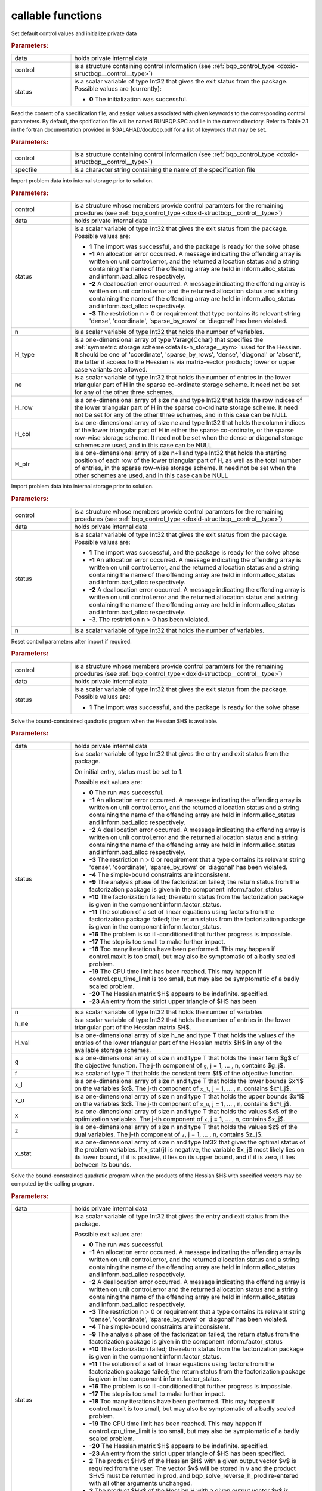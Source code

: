 callable functions
------------------

.. index:: pair: function; bqp_initialize
.. _doxid-galahad__bqp_8h_1a4466621895dd2314f1b3c21b4bc7f615:

.. ref-code-block:: julia
	:class: doxyrest-title-code-block

        function bqp_initialize(data, control, status)

Set default control values and initialize private data

.. rubric:: Parameters:

.. list-table::
	:widths: 20 80

	*
		- data

		- holds private internal data

	*
		- control

		- is a structure containing control information (see :ref:`bqp_control_type <doxid-structbqp__control__type>`)

	*
		- status

		-
		  is a scalar variable of type Int32 that gives the exit status from the package. Possible values are (currently):

		  * **0**
                    The initialization was successful.

.. index:: pair: function; bqp_read_specfile
.. _doxid-galahad__bqp_8h_1a0e3ffdd29be95753292694c7619a43e6:

.. ref-code-block:: julia
	:class: doxyrest-title-code-block

        function bqp_read_specfile(control, specfile)

Read the content of a specification file, and assign values associated
with given keywords to the corresponding control parameters. By default,
the spcification file will be named RUNBQP.SPC and lie in the current
directory. Refer to Table 2.1 in the fortran documentation provided in
$GALAHAD/doc/bqp.pdf for a list of keywords that may be set.



.. rubric:: Parameters:

.. list-table::
	:widths: 20 80

	*
		- control

		- is a structure containing control information (see :ref:`bqp_control_type <doxid-structbqp__control__type>`)

	*
		- specfile

		- is a character string containing the name of the specification file

.. index:: pair: function; bqp_import
.. _doxid-galahad__bqp_8h_1a0cfa65e832fd80e3dfcf9e0c65a69e56:

.. ref-code-block:: julia
	:class: doxyrest-title-code-block

        function bqp_import(control, data, status, n, H_type, ne, 
                            H_row, H_col, H_ptr)

Import problem data into internal storage prior to solution.

.. rubric:: Parameters:

.. list-table::
	:widths: 20 80

	*
		- control

		- is a structure whose members provide control paramters for the remaining prcedures (see :ref:`bqp_control_type <doxid-structbqp__control__type>`)

	*
		- data

		- holds private internal data

	*
		- status

		- is a scalar variable of type Int32 that gives the exit
		  status from the package. Possible values are:

		  * **1**
                    The import was successful, and the package is ready
                    for the solve phase

		  * **-1**
                    An allocation error occurred. A message indicating
                    the offending array is written on unit
                    control.error, and the returned allocation status
                    and a string containing the name of the offending
                    array are held in inform.alloc_status and
                    inform.bad_alloc respectively.

		  * **-2**
                    A deallocation error occurred. A message indicating
                    the offending array is written on unit control.error
                    and the returned allocation status and a string
                    containing the name of the offending array are held
                    in inform.alloc_status and inform.bad_alloc
                    respectively.

		  * **-3**
                    The restriction n > 0 or requirement that type
                    contains its relevant string 'dense', 'coordinate',
                    'sparse_by_rows' or 'diagonal' has been violated.

	*
		- n

		- is a scalar variable of type Int32 that holds the number of variables.

	*
		- H_type

		- is a one-dimensional array of type Vararg{Cchar} that specifies the :ref:`symmetric storage scheme<details-h_storage__sym>` used for the Hessian. It should be one of 'coordinate', 'sparse_by_rows', 'dense', 'diagonal' or 'absent', the latter if access to the Hessian is via matrix-vector products; lower or upper case variants are allowed.

	*
		- ne

		- is a scalar variable of type Int32 that holds the number of entries in the lower triangular part of H in the sparse co-ordinate storage scheme. It need not be set for any of the other three schemes.

	*
		- H_row

		- is a one-dimensional array of size ne and type Int32 that holds the row indices of the lower triangular part of H in the sparse co-ordinate storage scheme. It need not be set for any of the other three schemes, and in this case can be NULL

	*
		- H_col

		- is a one-dimensional array of size ne and type Int32 that holds the column indices of the lower triangular part of H in either the sparse co-ordinate, or the sparse row-wise storage scheme. It need not be set when the dense or diagonal storage schemes are used, and in this case can be NULL

	*
		- H_ptr

		- is a one-dimensional array of size n+1 and type Int32 that holds the starting position of each row of the lower triangular part of H, as well as the total number of entries, in the sparse row-wise storage scheme. It need not be set when the other schemes are used, and in this case can be NULL

.. index:: pair: function; bqp_import_without_h
.. _doxid-galahad__bqp_8h_1a9a99d880b3bfbcfb7b093756019c5f0e:

.. ref-code-block:: julia
	:class: doxyrest-title-code-block

        function bqp_import_without_h(control, data, status, n)

Import problem data into internal storage prior to solution.

.. rubric:: Parameters:

.. list-table::
	:widths: 20 80

	*
		- control

		- is a structure whose members provide control paramters for the remaining prcedures (see :ref:`bqp_control_type <doxid-structbqp__control__type>`)

	*
		- data

		- holds private internal data

	*
		- status

		- is a scalar variable of type Int32 that gives the exit
		  status from the package. Possible values are:

		  * **1**
                    The import was successful, and the package is ready
                    for the solve phase

		  * **-1**
                    An allocation error occurred. A message indicating
                    the offending array is written on unit
                    control.error, and the returned allocation status
                    and a string containing the name of the offending
                    array are held in inform.alloc_status and
                    inform.bad_alloc respectively.

		  * **-2**
                    A deallocation error occurred. A message indicating
                    the offending array is written on unit control.error
                    and the returned allocation status and a string
                    containing the name of the offending array are held
                    in inform.alloc_status and inform.bad_alloc
                    respectively.

		  * -3. The restriction n > 0 has been violated.

	*
		- n

		- is a scalar variable of type Int32 that holds the number of variables.

.. index:: pair: function; bqp_reset_control
.. _doxid-galahad__bqp_8h_1a315ce83042f67a466cfdd868c27a2850:

.. ref-code-block:: julia
	:class: doxyrest-title-code-block

        function bqp_reset_control(control, data, status)

Reset control parameters after import if required.



.. rubric:: Parameters:

.. list-table::
	:widths: 20 80

	*
		- control

		- is a structure whose members provide control paramters for the remaining prcedures (see :ref:`bqp_control_type <doxid-structbqp__control__type>`)

	*
		- data

		- holds private internal data

	*
		- status

		- is a scalar variable of type Int32 that gives the exit
		  status from the package. Possible values are:

		  * **1**
                    The import was successful, and the package is ready
                    for the solve phase

.. index:: pair: function; bqp_solve_given_h
.. _doxid-galahad__bqp_8h_1acb5ad644890efe38b7cf7048d6297308:

.. ref-code-block:: julia
	:class: doxyrest-title-code-block

        function bqp_solve_given_h(data, status, n, h_ne, H_val, g, f, 
                                   x_l, x_u, x, z, x_stat)

Solve the bound-constrained quadratic program when the Hessian $H$ is available.



.. rubric:: Parameters:

.. list-table::
	:widths: 20 80

	*
		- data

		- holds private internal data

	*
		- status

		- is a scalar variable of type Int32 that gives the
		  entry and exit status from the package.

		  On initial entry, status must be set to 1.

		  Possible exit values are:

		  * **0**
                    The run was successful.

		  * **-1**
                    An allocation error occurred. A message indicating
                    the offending array is written on unit
                    control.error, and the returned allocation status
                    and a string containing the name of the offending
                    array are held in inform.alloc_status and
                    inform.bad_alloc respectively.

		  * **-2**
                    A deallocation error occurred. A message indicating
                    the offending array is written on unit control.error
                    and the returned allocation status and a string
                    containing the name of the offending array are held
                    in inform.alloc_status and inform.bad_alloc
                    respectively.

		  * **-3**
                    The restriction n > 0 or requirement that a type
                    contains its relevant string 'dense', 'coordinate',
                    'sparse_by_rows' or 'diagonal' has been violated.

		  * **-4**
                    The simple-bound constraints are inconsistent.

		  * **-9**
                    The analysis phase of the factorization failed; the
                    return status from the factorization package is
                    given in the component inform.factor_status

		  * **-10**
                    The factorization failed; the return status from the
                    factorization package is given in the component
                    inform.factor_status.

		  * **-11**
                    The solution of a set of linear equations using
                    factors from the factorization package failed; the
                    return status from the factorization package is
                    given in the component inform.factor_status.

		  * **-16**
                    The problem is so ill-conditioned that further
                    progress is impossible.

		  * **-17**
                    The step is too small to make further impact.

		  * **-18**
                    Too many iterations have been performed. This may
                    happen if control.maxit is too small, but may also
                    be symptomatic of a badly scaled problem.

		  * **-19**
                    The CPU time limit has been reached. This may happen
                    if control.cpu_time_limit is too small, but may also
                    be symptomatic of a badly scaled problem.

		  * **-20**
                    The Hessian matrix $H$ appears to be
                    indefinite. specified.

		  * **-23**
                    An entry from the strict upper triangle of $H$ has
                    been

	*
		- n

		- is a scalar variable of type Int32 that holds the number of variables

	*
		- h_ne

		- is a scalar variable of type Int32 that holds the number of entries in the lower triangular part of the Hessian matrix $H$.

	*
		- H_val

		- is a one-dimensional array of size h_ne and type T that holds the values of the entries of the lower triangular part of the Hessian matrix $H$ in any of the available storage schemes.

	*
		- g

		- is a one-dimensional array of size n and type T that holds the linear term $g$ of the objective function. The j-th component of ``g``, j = 1, ... , n, contains $g_j$.

	*
		- f

		- is a scalar of type T that holds the constant term $f$ of the objective function.

	*
		- x_l

		- is a one-dimensional array of size n and type T that holds the lower bounds $x^l$ on the variables $x$. The j-th component of ``x_l``, j = 1, ... , n, contains $x^l_j$.

	*
		- x_u

		- is a one-dimensional array of size n and type T that holds the upper bounds $x^l$ on the variables $x$. The j-th component of ``x_u``, j = 1, ... , n, contains $x^l_j$.

	*
		- x

		- is a one-dimensional array of size n and type T that holds the values $x$ of the optimization variables. The j-th component of ``x``, j = 1, ... , n, contains $x_j$.

	*
		- z

		- is a one-dimensional array of size n and type T that holds the values $z$ of the dual variables. The j-th component of ``z``, j = 1, ... , n, contains $z_j$.

	*
		- x_stat

		- is a one-dimensional array of size n and type Int32 that gives the optimal status of the problem variables. If x_stat(j) is negative, the variable $x_j$ most likely lies on its lower bound, if it is positive, it lies on its upper bound, and if it is zero, it lies between its bounds.

.. index:: pair: function; bqp_solve_reverse_h_prod
.. _doxid-galahad__bqp_8h_1a116b9b4ff28b9e2d18be0f0900ce2755:

.. ref-code-block:: julia
	:class: doxyrest-title-code-block

        function bqp_solve_reverse_h_prod(data, status, n, g, f, 
                                          x_l, x_u, x, z, x_stat, v,
                                          prod, nz_v, nz_v_start, 
                                          nz_v_end, nz_prod, nz_prod_end)


Solve the bound-constrained quadratic program when the products of the
Hessian $H$ with specified vectors may be computed by the calling
program.

.. rubric:: Parameters:

.. list-table::
	:widths: 20 80

	*
		- data

		- holds private internal data

	*
		- status

		- is a scalar variable of type Int32 that gives the
		  entry and exit status from the package.

		  Possible exit values are:

		  * **0**
                    The run was successful.

		  * **-1**
                    An allocation error occurred. A message indicating
                    the offending array is written on unit
                    control.error, and the returned allocation status
                    and a string containing the name of the offending
                    array are held in inform.alloc_status and
                    inform.bad_alloc respectively.

		  * **-2**
                    A deallocation error occurred. A message indicating
                    the offending array is written on unit control.error
                    and the returned allocation status and a string
                    containing the name of the offending array are held
                    in inform.alloc_status and inform.bad_alloc
                    respectively.

		  * **-3**
                    The restriction n > 0 or requirement that a type
                    contains its relevant string 'dense', 'coordinate',
                    'sparse_by_rows' or 'diagonal' has been violated.

		  * **-4**
                    The simple-bound constraints are inconsistent.

		  * **-9**
                    The analysis phase of the factorization failed; the
                    return status from the factorization package is
                    given in the component inform.factor_status

		  * **-10**
                    The factorization failed; the return status from the
                    factorization package is given in the component
                    inform.factor_status.

		  * **-11**
                    The solution of a set of linear equations using
                    factors from the factorization package failed; the
                    return status from the factorization package is
                    given in the component inform.factor_status.

		  * **-16**
                    The problem is so ill-conditioned that further
                    progress is impossible.

		  * **-17**
                    The step is too small to make further impact.

		  * **-18**
                    Too many iterations have been performed. This may
                    happen if control.maxit is too small, but may also
                    be symptomatic of a badly scaled problem.

		  * **-19**
                    The CPU time limit has been reached. This may happen
                    if control.cpu_time_limit is too small, but may also
                    be symptomatic of a badly scaled problem.

		  * **-20**
                    The Hessian matrix $H$ appears to be
                    indefinite. specified.

		  * **-23**
                    An entry from the strict upper triangle of $H$ has
                    been specified.

		  * **2**
                    The product $Hv$ of the Hessian $H$ with a given
                    output vector $v$ is required from the user. The
                    vector $v$ will be stored in v and the product $Hv$
                    must be returned in prod, and
                    bqp_solve_reverse_h_prod re-entered with all other
                    arguments unchanged.

		  * **3**
                    The product $Hv$ of the Hessian H with a given
                    output vector $v$ is required from the user. Only
                    components nz_v[nz_v_start-1:nz_v_end-1] of the
                    vector $v$ stored in v are nonzero. The resulting
                    product $Hv$ must be placed in prod, and
                    bqp_solve_reverse_h_prod re-entered with all other
                    arguments unchanged.

		  * **4**
                    The product $Hv$ of the Hessian H with a given
                    output vector $v$ is required from the user. Only
                    components nz_v[nz_v_start-1:nz_v_end-1] of the
                    vector $v$ stored in v are nonzero. The resulting
                    **nonzeros** in the product $Hv$ must be placed in
                    their appropriate comnponents of prod, while a list
                    of indices of the nonzeros placed in nz_prod[0 :
                    nz_prod_end-1]. bqp_solve_reverse_h_prod should then
                    be re-entered with all other arguments
                    unchanged. Typically v will be very sparse (i.e.,
                    nz_p_end-nz_p_start will be small).

	*
		- n

		- is a scalar variable of type Int32 that holds the number of variables

	*
		- g

		- is a one-dimensional array of size n and type T that holds the linear term $g$ of the objective function. The j-th component of ``g``, j = 1, ... , n, contains $g_j$.

	*
		- f

		- is a scalar of type T that holds the constant term $f$ of the objective function.

	*
		- x_l

		- is a one-dimensional array of size n and type T that holds the lower bounds $x^l$ on the variables $x$. The j-th component of ``x_l``, j = 1, ... , n, contains $x^l_j$.

	*
		- x_u

		- is a one-dimensional array of size n and type T that holds the upper bounds $x^l$ on the variables $x$. The j-th component of ``x_u``, j = 1, ... , n, contains $x^l_j$.

	*
		- x

		- is a one-dimensional array of size n and type T that holds the values $x$ of the optimization variables. The j-th component of ``x``, j = 1, ... , n, contains $x_j$.

	*
		- z

		- is a one-dimensional array of size n and type T that holds the values $z$ of the dual variables. The j-th component of ``z``, j = 1, ... , n, contains $z_j$.

	*
		- x_stat

		- is a one-dimensional array of size n and type Int32 that gives the optimal status of the problem variables. If x_stat(j) is negative, the variable $x_j$ most likely lies on its lower bound, if it is positive, it lies on its upper bound, and if it is zero, it lies between its bounds.

	*
		- v

		- is a one-dimensional array of size n and type T that is used for reverse communication (see status=2-4 above for details)

	*
		- prod

		- is a one-dimensional array of size n and type T that is used for reverse communication (see status=2-4 above for details)

	*
		- nz_v

		- is a one-dimensional array of size n and type Int32 that is used for reverse communication (see status=3-4 above for details)

	*
		- nz_v_start

		- is a scalar of type Int32 that is used for reverse communication (see status=3-4 above for details)

	*
		- nz_v_end

		- is a scalar of type Int32 that is used for reverse communication (see status=3-4 above for details)

	*
		- nz_prod

		- is a one-dimensional array of size n and type Int32 that is used for reverse communication (see status=4 above for details)

	*
		- nz_prod_end

		- is a scalar of type Int32 that is used for reverse communication (see status=4 above for details)

.. index:: pair: function; bqp_information
.. _doxid-galahad__bqp_8h_1a75b662635f281148e9c19e12e0788362:

.. ref-code-block:: julia
	:class: doxyrest-title-code-block

        function bqp_information(data, inform, status)

Provides output information

.. rubric:: Parameters:

.. list-table::
	:widths: 20 80

	*
		- data

		- holds private internal data

	*
		- inform

		- is a structure containing output information (see :ref:`bqp_inform_type <doxid-structbqp__inform__type>`)

	*
		- status

		- is a scalar variable of type Int32 that gives the exit
		  status from the package. Possible values are
		  (currently):

		  * **0**
                    The values were recorded successfully

.. index:: pair: function; bqp_terminate
.. _doxid-galahad__bqp_8h_1a34db499197d1fd6fb78b294473796fbc:

.. ref-code-block:: julia
	:class: doxyrest-title-code-block

        function bqp_terminate(data, control, inform)

Deallocate all internal private storage



.. rubric:: Parameters:

.. list-table::
	:widths: 20 80

	*
		- data

		- holds private internal data

	*
		- control

		- is a structure containing control information (see :ref:`bqp_control_type <doxid-structbqp__control__type>`)

	*
		- inform

		- is a structure containing output information (see :ref:`bqp_inform_type <doxid-structbqp__inform__type>`)
